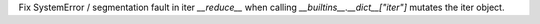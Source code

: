 Fix SystemError / segmentation fault in iter `__reduce__` when calling `__builtins__.__dict__["iter"]` mutates the iter object.
